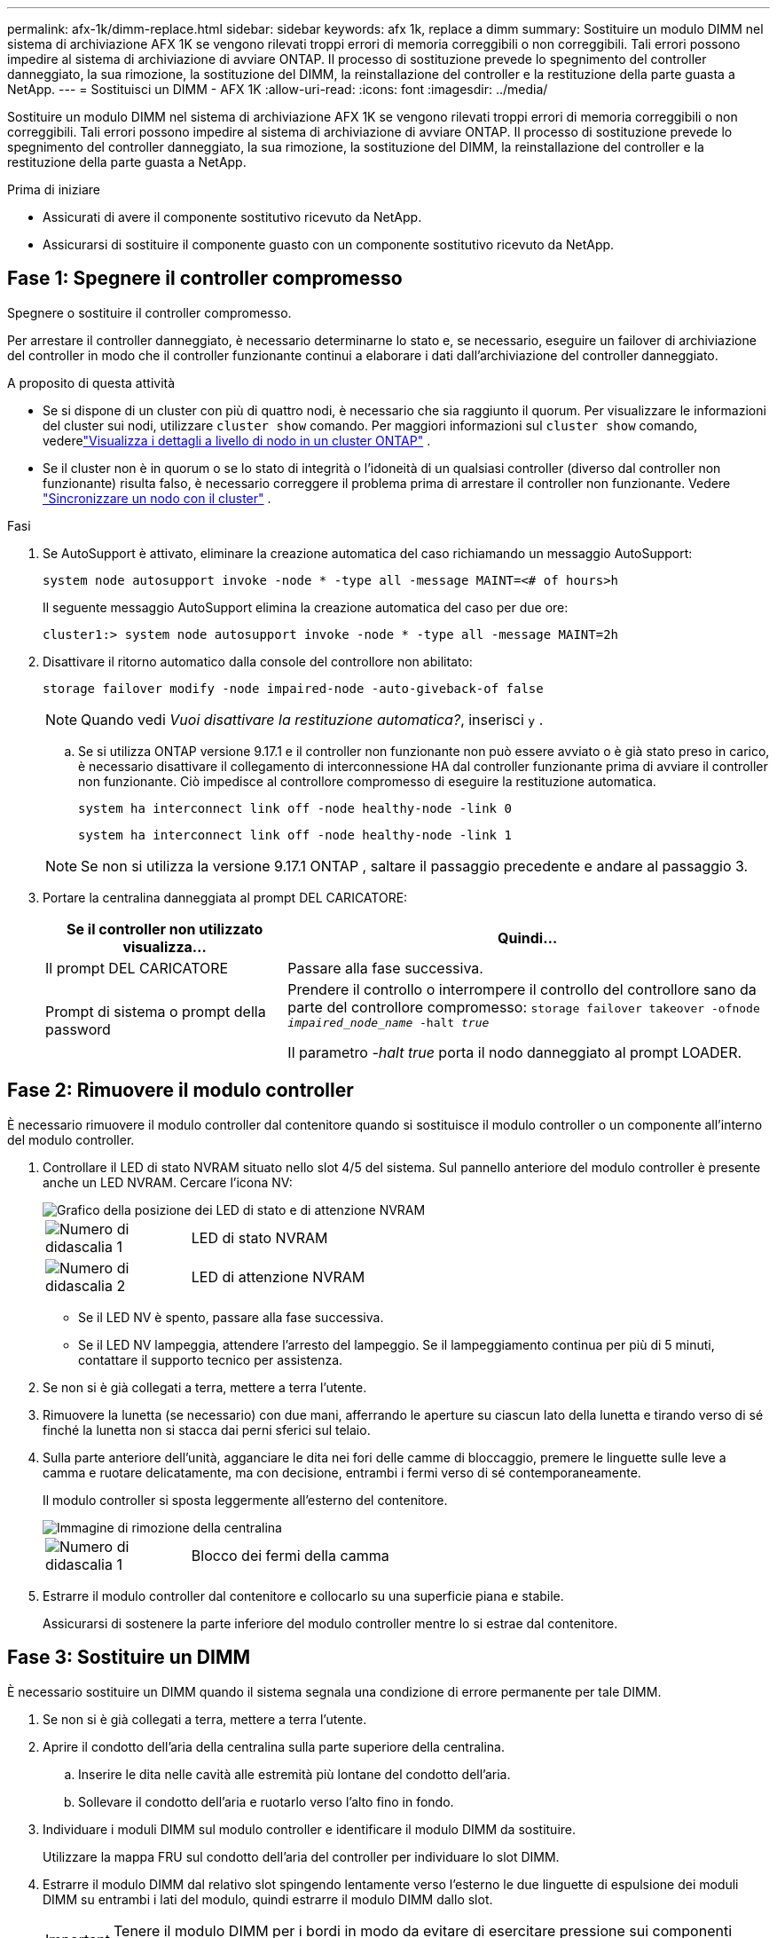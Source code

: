 ---
permalink: afx-1k/dimm-replace.html 
sidebar: sidebar 
keywords: afx 1k, replace a dimm 
summary: Sostituire un modulo DIMM nel sistema di archiviazione AFX 1K se vengono rilevati troppi errori di memoria correggibili o non correggibili. Tali errori possono impedire al sistema di archiviazione di avviare ONTAP. Il processo di sostituzione prevede lo spegnimento del controller danneggiato, la sua rimozione, la sostituzione del DIMM, la reinstallazione del controller e la restituzione della parte guasta a NetApp. 
---
= Sostituisci un DIMM - AFX 1K
:allow-uri-read: 
:icons: font
:imagesdir: ../media/


[role="lead"]
Sostituire un modulo DIMM nel sistema di archiviazione AFX 1K se vengono rilevati troppi errori di memoria correggibili o non correggibili. Tali errori possono impedire al sistema di archiviazione di avviare ONTAP. Il processo di sostituzione prevede lo spegnimento del controller danneggiato, la sua rimozione, la sostituzione del DIMM, la reinstallazione del controller e la restituzione della parte guasta a NetApp.

.Prima di iniziare
* Assicurati di avere il componente sostitutivo ricevuto da NetApp.
* Assicurarsi di sostituire il componente guasto con un componente sostitutivo ricevuto da NetApp.




== Fase 1: Spegnere il controller compromesso

Spegnere o sostituire il controller compromesso.

Per arrestare il controller danneggiato, è necessario determinarne lo stato e, se necessario, eseguire un failover di archiviazione del controller in modo che il controller funzionante continui a elaborare i dati dall'archiviazione del controller danneggiato.

.A proposito di questa attività
* Se si dispone di un cluster con più di quattro nodi, è necessario che sia raggiunto il quorum.  Per visualizzare le informazioni del cluster sui nodi, utilizzare `cluster show` comando.  Per maggiori informazioni sul `cluster show` comando, vederelink:https://docs.netapp.com/us-en/ontap/system-admin/display-nodes-cluster-task.html["Visualizza i dettagli a livello di nodo in un cluster ONTAP"^] .
* Se il cluster non è in quorum o se lo stato di integrità o l'idoneità di un qualsiasi controller (diverso dal controller non funzionante) risulta falso, è necessario correggere il problema prima di arrestare il controller non funzionante. Vedere link:https://docs.netapp.com/us-en/ontap/system-admin/synchronize-node-cluster-task.html?q=Quorum["Sincronizzare un nodo con il cluster"^] .


.Fasi
. Se AutoSupport è attivato, eliminare la creazione automatica del caso richiamando un messaggio AutoSupport:
+
`system node autosupport invoke -node * -type all -message MAINT=<# of hours>h`

+
Il seguente messaggio AutoSupport elimina la creazione automatica del caso per due ore:

+
`cluster1:> system node autosupport invoke -node * -type all -message MAINT=2h`

. Disattivare il ritorno automatico dalla console del controllore non abilitato:
+
`storage failover modify -node impaired-node -auto-giveback-of false`

+

NOTE: Quando vedi _Vuoi disattivare la restituzione automatica?_, inserisci `y` .

+
.. Se si utilizza ONTAP versione 9.17.1 e il controller non funzionante non può essere avviato o è già stato preso in carico, è necessario disattivare il collegamento di interconnessione HA dal controller funzionante prima di avviare il controller non funzionante.  Ciò impedisce al controllore compromesso di eseguire la restituzione automatica.
+
`system ha interconnect link off -node healthy-node -link 0`

+
`system ha interconnect link off -node healthy-node -link 1`

+

NOTE: Se non si utilizza la versione 9.17.1 ONTAP , saltare il passaggio precedente e andare al passaggio 3.



. Portare la centralina danneggiata al prompt DEL CARICATORE:
+
[cols="1,2"]
|===
| Se il controller non utilizzato visualizza... | Quindi... 


 a| 
Il prompt DEL CARICATORE
 a| 
Passare alla fase successiva.



 a| 
Prompt di sistema o prompt della password
 a| 
Prendere il controllo o interrompere il controllo del controllore sano da parte del controllore compromesso:
`storage failover takeover -ofnode _impaired_node_name_ -halt _true_`

Il parametro _-halt true_ porta il nodo danneggiato al prompt LOADER.

|===




== Fase 2: Rimuovere il modulo controller

È necessario rimuovere il modulo controller dal contenitore quando si sostituisce il modulo controller o un componente all'interno del modulo controller.

. Controllare il LED di stato NVRAM situato nello slot 4/5 del sistema. Sul pannello anteriore del modulo controller è presente anche un LED NVRAM. Cercare l'icona NV:
+
image::../media/drw_a1K-70-90_nvram-led_ieops-1463.svg[Grafico della posizione dei LED di stato e di attenzione NVRAM]

+
[cols="1,4"]
|===


 a| 
image:../media/icon_round_1.png["Numero di didascalia 1"]
 a| 
LED di stato NVRAM



 a| 
image:../media/icon_round_2.png["Numero di didascalia 2"]
 a| 
LED di attenzione NVRAM

|===
+
** Se il LED NV è spento, passare alla fase successiva.
** Se il LED NV lampeggia, attendere l'arresto del lampeggio. Se il lampeggiamento continua per più di 5 minuti, contattare il supporto tecnico per assistenza.


. Se non si è già collegati a terra, mettere a terra l'utente.
. Rimuovere la lunetta (se necessario) con due mani, afferrando le aperture su ciascun lato della lunetta e tirando verso di sé finché la lunetta non si stacca dai perni sferici sul telaio.
. Sulla parte anteriore dell'unità, agganciare le dita nei fori delle camme di bloccaggio, premere le linguette sulle leve a camma e ruotare delicatamente, ma con decisione, entrambi i fermi verso di sé contemporaneamente.
+
Il modulo controller si sposta leggermente all'esterno del contenitore.

+
image::../media/drw_a1k_pcm_remove_replace_ieops-1375.svg[Immagine di rimozione della centralina]

+
[cols="1,4"]
|===


 a| 
image:../media/icon_round_1.png["Numero di didascalia 1"]
| Blocco dei fermi della camma 
|===
. Estrarre il modulo controller dal contenitore e collocarlo su una superficie piana e stabile.
+
Assicurarsi di sostenere la parte inferiore del modulo controller mentre lo si estrae dal contenitore.





== Fase 3: Sostituire un DIMM

È necessario sostituire un DIMM quando il sistema segnala una condizione di errore permanente per tale DIMM.

. Se non si è già collegati a terra, mettere a terra l'utente.
. Aprire il condotto dell'aria della centralina sulla parte superiore della centralina.
+
.. Inserire le dita nelle cavità alle estremità più lontane del condotto dell'aria.
.. Sollevare il condotto dell'aria e ruotarlo verso l'alto fino in fondo.


. Individuare i moduli DIMM sul modulo controller e identificare il modulo DIMM da sostituire.
+
Utilizzare la mappa FRU sul condotto dell'aria del controller per individuare lo slot DIMM.

. Estrarre il modulo DIMM dal relativo slot spingendo lentamente verso l'esterno le due linguette di espulsione dei moduli DIMM su entrambi i lati del modulo, quindi estrarre il modulo DIMM dallo slot.
+

IMPORTANT: Tenere il modulo DIMM per i bordi in modo da evitare di esercitare pressione sui componenti della scheda a circuiti stampati del modulo DIMM.

+
image::../media/drw_a1k_dimms_ieops-1512.svg[DIMM sostituire]

+
[cols="1,4"]
|===


 a| 
image:../media/icon_round_1.png["Numero di didascalia 1"]
 a| 
Schede di espulsione DIMM e DIMM

|===
. Rimuovere il modulo DIMM di ricambio dalla confezione antistatica, tenerlo per gli angoli e allinearlo allo slot.
+
La tacca tra i pin del DIMM deve allinearsi con la linguetta dello zoccolo.

. Assicurarsi che le linguette di espulsione del modulo DIMM sul connettore siano aperte, quindi inserire il modulo DIMM correttamente nello slot.
+
Il DIMM si inserisce saldamente nello slot, ma dovrebbe essere inserito facilmente. In caso contrario, riallineare il DIMM con lo slot e reinserirlo.

+

IMPORTANT: Esaminare visivamente il DIMM per verificare che sia allineato in modo uniforme e inserito completamente nello slot.

. Spingere con cautela, ma con decisione, il bordo superiore del DIMM fino a quando le linguette dell'espulsore non scattano in posizione sulle tacche alle estremità del DIMM.
. Chiudere il condotto dell'aria della centralina.




== Fase 4: Installare il controller

Reinstallare il modulo controller e avviarlo.

. Assicurarsi che il condotto dell'aria sia completamente chiuso ruotandolo verso il basso fino in fondo.
+
Deve essere a filo con la lamiera del modulo controller.

. Allineare l'estremità del modulo controller con l'apertura nel contenitore, quindi far scorrere il modulo controller nel telaio con le leve ruotate lontano dalla parte anteriore del sistema.
. Una volta che il modulo controller non riesce a farlo scorrere ulteriormente, ruotare le maniglie della camma verso l'interno fino a quando non si bloccano sotto le ventole
+

NOTE: Non esercitare una forza eccessiva quando si fa scorrere il modulo controller nel contenitore per evitare di danneggiare i connettori.

+
Il modulo controller inizia ad avviarsi non appena viene inserito completamente nel contenitore.

. Allineare la lunetta con i perni sferici e poi spingere delicatamente la lunetta in posizione.
. Premere <enter> quando i messaggi della console si interrompono.
+
** Se viene visualizzato il prompt di accesso, procedere al passaggio successivo.
** Se non vedi un prompt di accesso, accedi al nodo partner.


. Restituisci solo la radice con l'opzione override-destination-checks:
+
`storage failover giveback -ofnode impaired-node -only-root true -override -destination-checks true`

+

NOTE: Il seguente comando è disponibile solo nel livello di privilegio Modalità diagnostica.  Per ulteriori informazioni sui livelli di privilegio, vederelink:https://docs.netapp.com/us-en/ontap/system-admin/administrative-privilege-levels-concept.html["Comprendere i livelli di privilegio per i comandi CLI ONTAP"^] .

+
In caso di errori, contattare https://support.netapp.com["Supporto NetApp"].

. Attendi 5 minuti dopo il completamento del report di restituzione, quindi controlla lo stato di failover e restituzione:
+
`storage failover show`E `storage failover show-giveback`

+

NOTE: Il seguente comando è disponibile solo nel livello di privilegio Modalità diagnostica.

. Se i collegamenti interconnessi HA sono stati interrotti, ripristinarli:
+
`system ha interconnect link on -node healthy-node -link 0`

+
`system ha interconnect link on -node healthy-node -link 1`

. Se il giveback automatico è stato disattivato, riabilitarlo:
+
`storage failover modify -node local -auto-giveback-of true`

. Riportare la centralina guasta al normale funzionamento restituendo la memoria:
+
`storage failover giveback -ofnode _impaired_node_name_`

. Se AutoSupport è attivato, ripristinare/riattivare la creazione automatica dei casi:
+
`system node autosupport invoke -node * -type all -message MAINT=END`





== Fase 5: Restituire il componente guasto a NetApp

Restituire la parte guasta a NetApp, come descritto nelle istruzioni RMA fornite con il kit. Vedere la https://mysupport.netapp.com/site/info/rma["Restituzione e sostituzione delle parti"] pagina per ulteriori informazioni.
